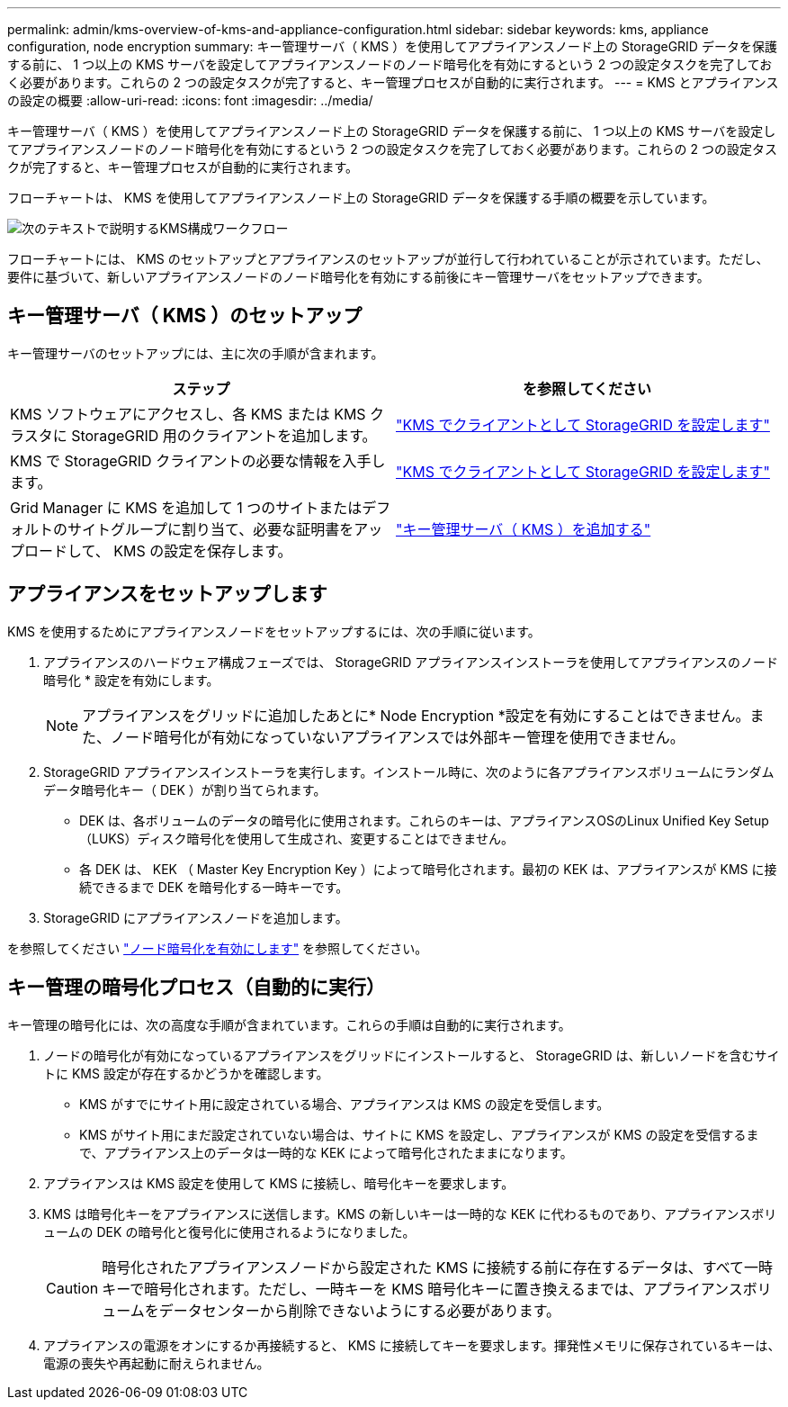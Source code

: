 ---
permalink: admin/kms-overview-of-kms-and-appliance-configuration.html 
sidebar: sidebar 
keywords: kms, appliance configuration, node encryption 
summary: キー管理サーバ（ KMS ）を使用してアプライアンスノード上の StorageGRID データを保護する前に、 1 つ以上の KMS サーバを設定してアプライアンスノードのノード暗号化を有効にするという 2 つの設定タスクを完了しておく必要があります。これらの 2 つの設定タスクが完了すると、キー管理プロセスが自動的に実行されます。 
---
= KMS とアプライアンスの設定の概要
:allow-uri-read: 
:icons: font
:imagesdir: ../media/


[role="lead"]
キー管理サーバ（ KMS ）を使用してアプライアンスノード上の StorageGRID データを保護する前に、 1 つ以上の KMS サーバを設定してアプライアンスノードのノード暗号化を有効にするという 2 つの設定タスクを完了しておく必要があります。これらの 2 つの設定タスクが完了すると、キー管理プロセスが自動的に実行されます。

フローチャートは、 KMS を使用してアプライアンスノード上の StorageGRID データを保護する手順の概要を示しています。

image::../media/kms_configuration_overview.png[次のテキストで説明するKMS構成ワークフロー]

フローチャートには、 KMS のセットアップとアプライアンスのセットアップが並行して行われていることが示されています。ただし、要件に基づいて、新しいアプライアンスノードのノード暗号化を有効にする前後にキー管理サーバをセットアップできます。



== キー管理サーバ（ KMS ）のセットアップ

キー管理サーバのセットアップには、主に次の手順が含まれます。

[cols="1a,1a"]
|===
| ステップ | を参照してください 


 a| 
KMS ソフトウェアにアクセスし、各 KMS または KMS クラスタに StorageGRID 用のクライアントを追加します。
 a| 
link:kms-configuring-storagegrid-as-client.html["KMS でクライアントとして StorageGRID を設定します"]



 a| 
KMS で StorageGRID クライアントの必要な情報を入手します。
 a| 
link:kms-configuring-storagegrid-as-client.html["KMS でクライアントとして StorageGRID を設定します"]



 a| 
Grid Manager に KMS を追加して 1 つのサイトまたはデフォルトのサイトグループに割り当て、必要な証明書をアップロードして、 KMS の設定を保存します。
 a| 
link:kms-adding.html["キー管理サーバ（ KMS ）を追加する"]

|===


== アプライアンスをセットアップします

KMS を使用するためにアプライアンスノードをセットアップするには、次の手順に従います。

. アプライアンスのハードウェア構成フェーズでは、 StorageGRID アプライアンスインストーラを使用してアプライアンスのノード暗号化 * 設定を有効にします。
+

NOTE: アプライアンスをグリッドに追加したあとに* Node Encryption *設定を有効にすることはできません。また、ノード暗号化が有効になっていないアプライアンスでは外部キー管理を使用できません。

. StorageGRID アプライアンスインストーラを実行します。インストール時に、次のように各アプライアンスボリュームにランダムデータ暗号化キー（ DEK ）が割り当てられます。
+
** DEK は、各ボリュームのデータの暗号化に使用されます。これらのキーは、アプライアンスOSのLinux Unified Key Setup（LUKS）ディスク暗号化を使用して生成され、変更することはできません。
** 各 DEK は、 KEK （ Master Key Encryption Key ）によって暗号化されます。最初の KEK は、アプライアンスが KMS に接続できるまで DEK を暗号化する一時キーです。


. StorageGRID にアプライアンスノードを追加します。


を参照してください https://docs.netapp.com/us-en/storagegrid-appliances/installconfig/optional-enabling-node-encryption.html["ノード暗号化を有効にします"^] を参照してください。



== キー管理の暗号化プロセス（自動的に実行）

キー管理の暗号化には、次の高度な手順が含まれています。これらの手順は自動的に実行されます。

. ノードの暗号化が有効になっているアプライアンスをグリッドにインストールすると、 StorageGRID は、新しいノードを含むサイトに KMS 設定が存在するかどうかを確認します。
+
** KMS がすでにサイト用に設定されている場合、アプライアンスは KMS の設定を受信します。
** KMS がサイト用にまだ設定されていない場合は、サイトに KMS を設定し、アプライアンスが KMS の設定を受信するまで、アプライアンス上のデータは一時的な KEK によって暗号化されたままになります。


. アプライアンスは KMS 設定を使用して KMS に接続し、暗号化キーを要求します。
. KMS は暗号化キーをアプライアンスに送信します。KMS の新しいキーは一時的な KEK に代わるものであり、アプライアンスボリュームの DEK の暗号化と復号化に使用されるようになりました。
+

CAUTION: 暗号化されたアプライアンスノードから設定された KMS に接続する前に存在するデータは、すべて一時キーで暗号化されます。ただし、一時キーを KMS 暗号化キーに置き換えるまでは、アプライアンスボリュームをデータセンターから削除できないようにする必要があります。

. アプライアンスの電源をオンにするか再接続すると、 KMS に接続してキーを要求します。揮発性メモリに保存されているキーは、電源の喪失や再起動に耐えられません。

